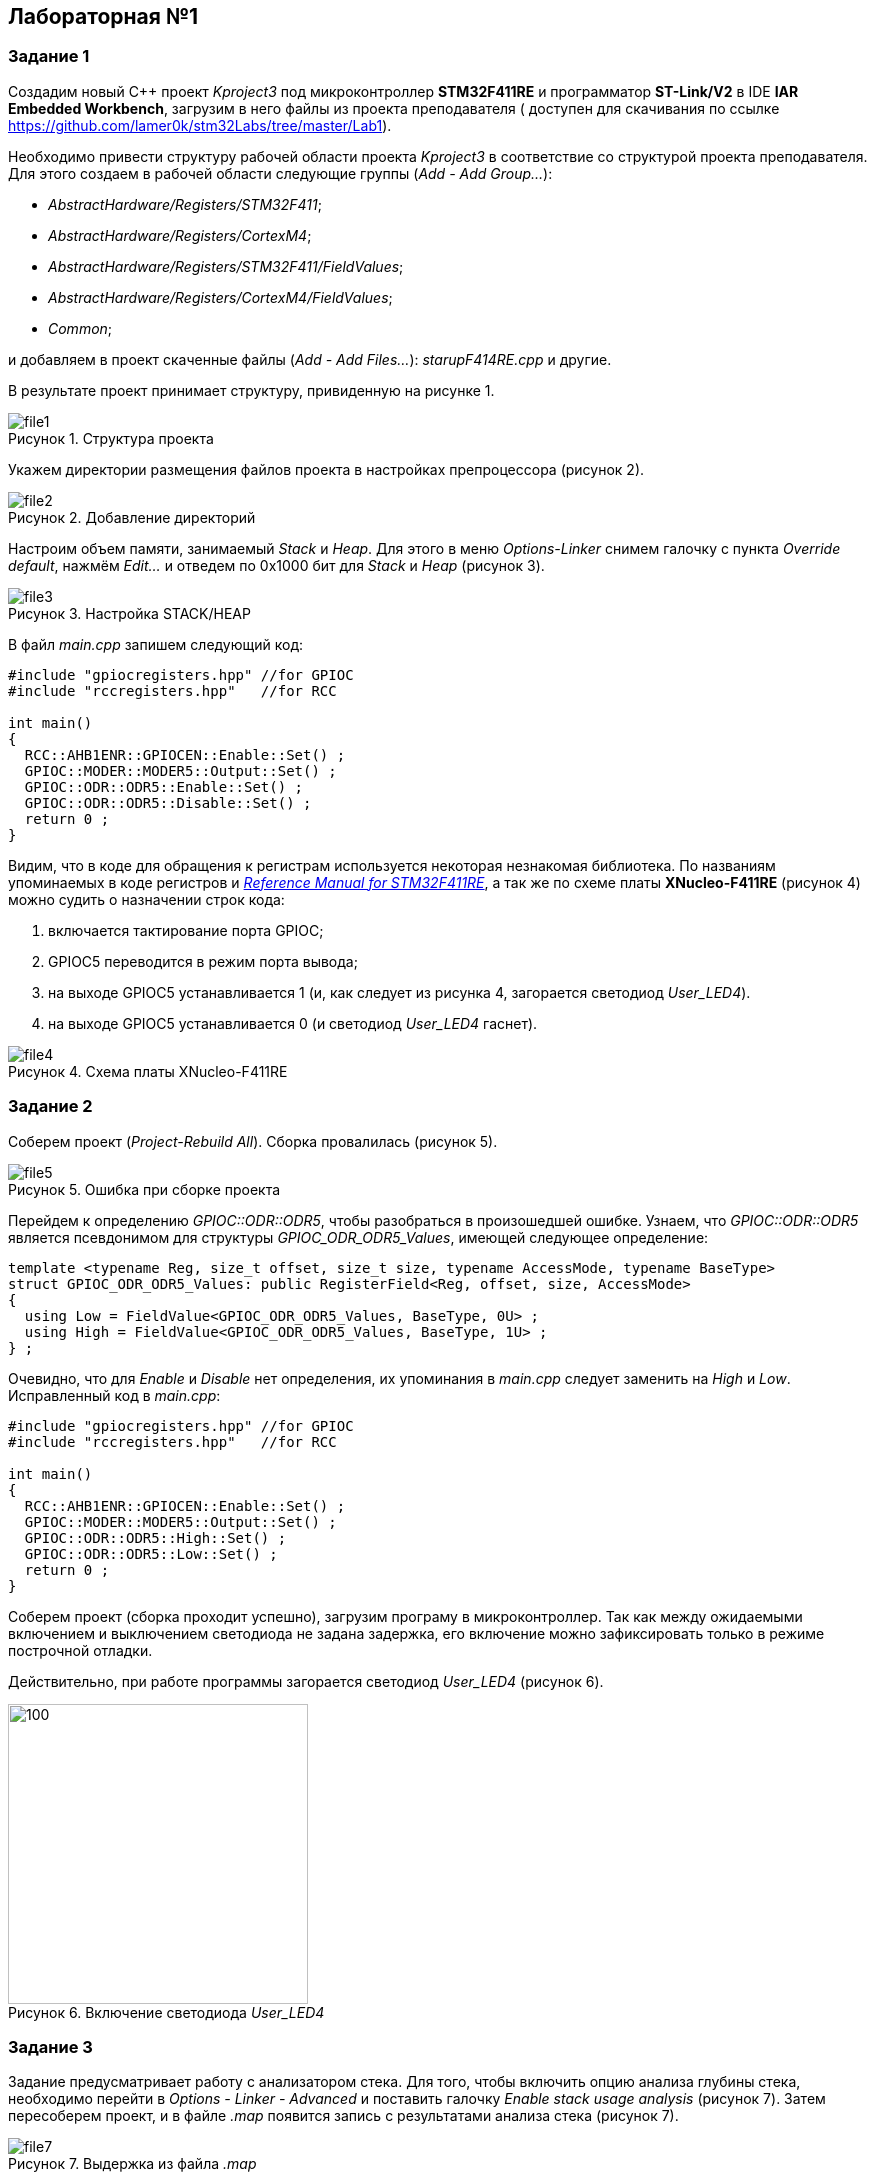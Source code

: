 :imagesdir: Images
:figure-caption: Рисунок

== Лабораторная №1
=== Задание 1
Создадим новый С++ проект  _Kproject3_ под микроконтроллер *STM32F411RE* и программатор *ST-Link/V2* в IDE *IAR Embedded Workbench*, загрузим в него файлы из проекта преподавателя ( доступен для скачивания по ссылке https://github.com/lamer0k/stm32Labs/tree/master/Lab1).

Необходимо привести структуру рабочей области проекта _Kproject3_ в соответствие со структурой проекта преподавателя.
Для этого создаем в рабочей области следующие группы (_Add - Add Group..._):

* _AbstractHardware/Registers/STM32F411_;
* _AbstractHardware/Registers/CortexM4_;
* _AbstractHardware/Registers/STM32F411/FieldValues_;
* _AbstractHardware/Registers/CortexM4/FieldValues_;
* _Common_;

и добавляем в проект скаченные файлы (_Add - Add Files..._): _starupF414RE.cpp_ и другие.

В результате проект принимает структуру, привиденную на рисунке 1.

.Структура проекта
image::file1.png[]

Укажем директории размещения файлов проекта в настройках препроцессора (рисунок 2).

.Добавление директорий
image::file2.png[]
Настроим объем памяти, занимаемый _Stack_ и _Heap_. Для этого в меню _Options-Linker_ снимем галочку с пункта _Override default_, нажмём _Edit..._ и отведем по 0x1000 бит для _Stack_ и _Heap_ (рисунок 3).

.Настройка STACK/HEAP
image::file3.png[]

В файл _main.cpp_ запишем следующий код:
----
#include "gpiocregisters.hpp" //for GPIOC
#include "rccregisters.hpp"   //for RCC

int main()
{
  RCC::AHB1ENR::GPIOCEN::Enable::Set() ;
  GPIOC::MODER::MODER5::Output::Set() ;
  GPIOC::ODR::ODR5::Enable::Set() ;
  GPIOC::ODR::ODR5::Disable::Set() ;
  return 0 ;
}
----
Видим, что в коде для обращения к регистрам используется  некоторая незнакомая библиотека. По названиям упоминаемых в коде регистров и https://www.st.com/resource/en/reference_manual/dm00119316-stm32f411xce-advanced-armbased-32bit-mcus-stmicroelectronics.pdf[_Reference Manual for STM32F411RE_], а так же по схеме платы *XNucleo-F411RE* (рисунок 4) можно судить о назначении строк кода:

. включается тактирование порта GPIOС;
. GPIOC5 переводится в режим порта вывода;
. на выходе GPIOC5 устанавливается 1 (и, как следует из рисунка 4, загорается светодиод _User_LED4_).
. на выходе GPIOC5 устанавливается 0 (и светодиод _User_LED4_ гаснет).

.Схема платы XNucleo-F411RE
image::file4.png[]
=== Задание 2
Соберем проект (_Project-Rebuild All_). Сборка провалилась (рисунок 5).

.Ошибка при сборке проекта
image::file5.png[]
Перейдем к определению _GPIOC::ODR::ODR5_, чтобы разобраться в произошедшей ошибке. Узнаем, что _GPIOC::ODR::ODR5_ является псевдонимом для структуры _GPIOC_ODR_ODR5_Values_, имеющей следующее определение:
----
template <typename Reg, size_t offset, size_t size, typename AccessMode, typename BaseType>
struct GPIOC_ODR_ODR5_Values: public RegisterField<Reg, offset, size, AccessMode>
{
  using Low = FieldValue<GPIOC_ODR_ODR5_Values, BaseType, 0U> ;
  using High = FieldValue<GPIOC_ODR_ODR5_Values, BaseType, 1U> ;
} ;
----
Очевидно, что для _Enable_ и _Disable_ нет определения,  их упоминания в _main.cpp_ следует заменить  на _High_ и _Low_.
Исправленный код в _main.cpp_:
----
#include "gpiocregisters.hpp" //for GPIOC
#include "rccregisters.hpp"   //for RCC

int main()
{
  RCC::AHB1ENR::GPIOCEN::Enable::Set() ;
  GPIOC::MODER::MODER5::Output::Set() ;
  GPIOC::ODR::ODR5::High::Set() ;
  GPIOC::ODR::ODR5::Low::Set() ;
  return 0 ;
}
----
Соберем проект (сборка проходит успешно), загрузим програму в микроконтроллер. Так как между ожидаемыми включением и выключением светодиода не задана задержка, его включение можно зафиксировать только в режиме построчной отладки.

Действительно, при работе программы загорается светодиод _User_LED4_ (рисунок 6).

.Включение светодиода _User_LED4_
image::file6.png[100,300]
=== Задание 3
Задание предусматривает работу с анализатором стека. Для того, чтобы включить опцию анализа глубины стека, необходимо перейти в _Options - Linker - Advanced_ и поставить галочку _Enable stack usage analysis_ (рисунок 7). Затем пересоберем проект, и в файле _.map_ появится запись с результатами анализа стека (рисунок 7).

.Выдержка из файла _.map_
image::file7.png[]

Таким образом, при максимальной цепочке вложенности размер стека  может быть равным 16 байт.

Далее задание требует установить нулевым размер _Heap_. Сконфигурируем линкёр соответствующим образом (рисунок 8).

.Установка нулевого размера _Heap_
image::file8.png[600,600]

Сборка проходит успешно - память в программе не аллоцируется динамически - соответственно, нет и переменных, хранящихся на _Heap_.
В отличие от _Heap_, _Stack_ используется в любом случае: здесь хранятся локальные переменные и адреса возвратов функций, и следовательно, нельзя выделять под _Stack_ нулевой объем памяти.
